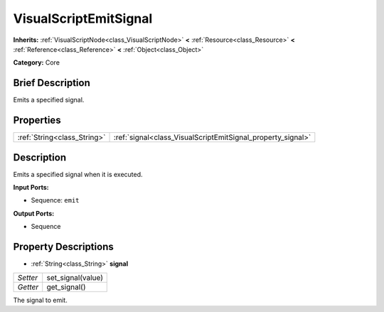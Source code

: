 .. Generated automatically by doc/tools/makerst.py in Godot's source tree.
.. DO NOT EDIT THIS FILE, but the VisualScriptEmitSignal.xml source instead.
.. The source is found in doc/classes or modules/<name>/doc_classes.

.. _class_VisualScriptEmitSignal:

VisualScriptEmitSignal
======================

**Inherits:** :ref:`VisualScriptNode<class_VisualScriptNode>` **<** :ref:`Resource<class_Resource>` **<** :ref:`Reference<class_Reference>` **<** :ref:`Object<class_Object>`

**Category:** Core

Brief Description
-----------------

Emits a specified signal.

Properties
----------

+-----------------------------+-------------------------------------------------------------+
| :ref:`String<class_String>` | :ref:`signal<class_VisualScriptEmitSignal_property_signal>` |
+-----------------------------+-------------------------------------------------------------+

Description
-----------

Emits a specified signal when it is executed.

**Input Ports:**

- Sequence: ``emit``

**Output Ports:**

- Sequence

Property Descriptions
---------------------

.. _class_VisualScriptEmitSignal_property_signal:

- :ref:`String<class_String>` **signal**

+----------+-------------------+
| *Setter* | set_signal(value) |
+----------+-------------------+
| *Getter* | get_signal()      |
+----------+-------------------+

The signal to emit.

